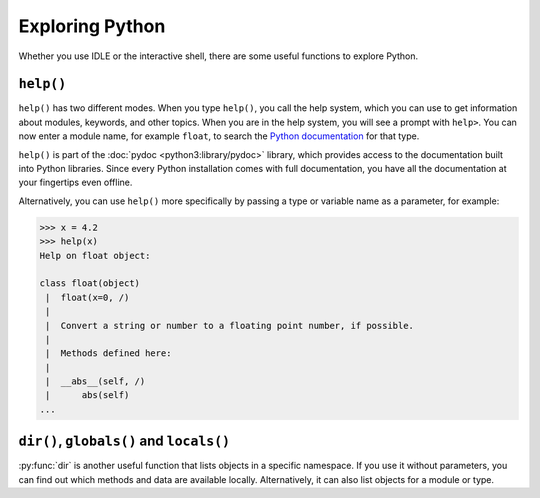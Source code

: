 Exploring Python
================

Whether you use IDLE or the interactive shell, there are some useful functions
to explore Python.

``help()``
----------

``help()`` has two different modes. When you type ``help()``, you call the help
system, which you can use to get information about modules, keywords, and other
topics. When you are in the help system, you will see a prompt with ``help>``.
You can now enter a module name, for example ``float``, to search the `Python
documentation <https://docs.python.org/>`_ for that type.

``help()`` is part of the :doc:`pydoc <python3:library/pydoc>` library, which
provides access to the documentation built into Python libraries. Since every
Python installation comes with full documentation, you have all the
documentation at your fingertips even offline.

Alternatively, you can use ``help()`` more specifically by passing a type or
variable name as a parameter, for example:

.. code-block:: python

    >>> x = 4.2
    >>> help(x)
    Help on float object:

    class float(object)
     |  float(x=0, /)
     |
     |  Convert a string or number to a floating point number, if possible.
     |
     |  Methods defined here:
     |
     |  __abs__(self, /)
     |      abs(self)
    ...

``dir()``, ``globals()`` and ``locals()``
-----------------------------------------

:py:func:`dir` is another useful function that lists objects in a specific
namespace. If you use it without parameters, you can find out which methods and
data are available locally. Alternatively, it can also list objects for a module
or type.
